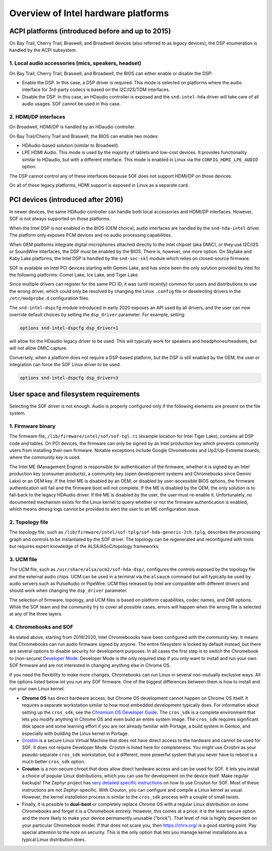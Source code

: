 .. _intel_debug_introduction:

Overview of Intel hardware platforms
####################################

ACPI platforms (introduced before and up to 2015)
*************************************************

On Bay Trail, Cherry Trail, Braswell, and Broadwell devices (also referred to
as `legacy` devices), the DSP enumeration is handled by the ACPI
subsystem.

1. Local audio accessories (mics, speakers, headset)
----------------------------------------------------

On Bay Trail, Cherry Trail, Braswell, and Broadwell, the BIOS can either
enable or disable the DSP:

* Enable the DSP. In this case, a DSP driver is required. This mode is
  selected on platforms where the audio interface for 3rd-party codecs is based on the I2C/I2S/TDM interfaces.

* Disable the DSP. In this case, an HDaudio controller is exposed and the
  ``snd-intel-hda`` driver will take care of all audio usages. SOF cannot be used in this case.


2. HDMI/DP interfaces
---------------------

On Broadwell, HDMI/DP is handled by an HDaudio controller.

On Bay Trail/Cherry Trail and Braswell, the BIOS can enable two modes:

* HDAudio-based solution (similar to Broadwell).

* LPE HDMI Audio. This mode is used by the majority of tablets and low-cost
  devices. It provides functionality similar to HDaudio, but with a different interface. This mode is enabled in Linux via the ``CONFIG_HDMI_LPE_AUDIO`` option.

The DSP cannot control any of these interfaces because SOF does not support
HDMI/DP on those devices.

On all of these legacy platforms, HDMI support is exposed in Linux as a
separate card.

PCI devices (introduced after 2016)
***********************************

In newer devices, the same HDAudio controller can handle both local
accessories and HDMI/DP interfaces. However, SOF is not always
supported on those platforms.

When the Intel DSP is not enabled in the BIOS (OEM choice), audio
interfaces are handled by the ``snd-hda-intel`` driver. The platform only
exposes PCM devices and no audio processing capabilities.

When OEM platforms integrate digital microphones attached directly
to the Intel chipset (aka DMIC), or they use I2C/I2S or SoundWire
interfaces, the DSP must be enabled by the BIOS. There is, however, one
more option. On Skylake and Kaby Lake platforms, the Intel DSP is handled by
the ``snd-soc-skl`` module which relies on closed-source firmware.

SOF is available on Intel PCI devices starting with Gemini Lake, and
has since been the only solution provided by Intel for the following
platforms: Comet Lake, Ice Lake, and Tiger Lake.

Since multiple drivers can register for the same PCI ID, it was (until
recently) common for users and distributions to use the wrong
driver, which could only be resolved by changing the Linux ``.config`` file
or deselecting drivers in the ``/etc/modprobe.d`` configuration files.

The ``snd-intel-dspcfg`` module introduced in early 2020 exposes an API
used by all drivers, and the user can now override default choices by
setting the ``dsp_driver`` parameter. For example, setting

.. code-block:: cfg

   options snd-intel-dspcfg dsp_driver=1

will allow for the HDaudio legacy driver to be used. This will typically
work for speakers and headphones/headsets, but will not allow DMIC
capture.

Conversely, when a platform does not require a DSP-based platform, but
the DSP is still enabled by the OEM, the user or integration can
force the SOF Linux driver to be used.

.. code-block:: cfg

   options snd-intel-dspcfg dsp_driver=3


User space and filesystem requirements
**************************************

Selecting the SOF driver is not enough. Audio is properly configured only if
the following elements are present on the file system.

1. Firmware binary
------------------

The firmware file, ``/lib/firmware/intel/sof/sof-tgl.ri`` (example
location for Intel Tiger Lake), contains all DSP code and tables. On
PCI devices, the firmware can only be signed by an Intel production
key which prevents community users from installing their own firmware.
Notable exceptions include Google Chromebooks and Up2/Up-Extreme
boards, where the *community key* is used.

The Intel ME (Management Engine) is responsible for authentication of
the firmware, whether it is signed by an Intel production key (consumer
products), a community key (open development systems and Chromebooks
since Gemini Lake) or an OEM key. If the Intel ME is disabled by an
OEM, or disabled by user-accessible BIOS options, the firmware
authentication will fail and the firmware boot will not complete. If
the ME is disabled by the OEM, the only solution is to fall-back
to the legacy HDAudio driver. If the ME is disabled by the user, the user
must re-enable it. Unfortunately, no documented mechanism exists for the
Linux kernel to query whether or not the firmware authentication is enabled,
which means `dmesg` logs cannot be provided to alert the user to an ME
configuration issue.

2. Topology file
----------------

The topology file, such as ``/lib/firmware/intel/sof-tplg/sof-hda-generic-2ch.tplg``, describes the processing graph and controls to
be instantiated by the SOF driver. The topology can be regenerated and
reconfigured with tools but requires expert knowledge of the ALSA/ASoC/topology frameworks.

3. UCM file
-----------

The UCM file, such as ``/usr/share/alsa/ucm2/sof-hda-dsp/``, configures
the controls exposed by the topology file and the external audio
chips. UCM can be used in a terminal via the ``alsaucm`` command but
will typically be used by audio servers such as PulseAudio or
PipeWire. UCM files released by Intel are compatible with different
drivers and should work when changing the ``dsp_driver`` parameter.

The selection of firmware, topology, and UCM files is based on platform
capabilities, codec names, and DMI options. While the SOF team and the
community try to cover all possible cases, errors will happen when the
wrong file is selected at any of the three layers.

4. Chromebooks and SOF
----------------------

As stated above, starting from 2019/2020, Intel Chromeboooks have been
configured with the *community* key. It means that Chromebooks can run
audio firmware signed by anyone. The entire filesystem is locked by
default instead, but there are several options to disable security for
development purposes. In all cases the first step is to switch the
Chromebook to (non-secure) `Developer Mode
<https://chromium.googlesource.com/chromiumos/docs/+/HEAD/developer_mode.md>`_.
Developer Mode is the only required step if you only
want to install and run your own SOF firmware and are not interested in
changing anything else in Chrome OS.

If you need the flexibility to make more changes, Chromebooks can run
Linux in several non-mutually exclusive ways. All the options listed
below let you run any SOF firmware. One of the biggest
differences between them is how to install and run your own Linux
kernel.

- **Chrome OS** has direct hardware access, but Chrome OS development
  cannot happen on Chrome OS itself. It requires a separate workstation
  similar to how most embedded development typically does. For
  information about setting up the ``cros_sdk``, see the `Chromium OS
  Developer Guide
  <https://chromium.googlesource.com/chromiumos/docs/+/HEAD/developer_guide.md>`_.
  The ``cros_sdk`` is a complete environment that lets you modify
  anything in Chrome OS and even build an entire system image. The
  ``cros_sdk`` requires significant disk space and some learning
  effort if you are not already familiar with Portage, a build system
  in Gentoo, and especially with building the Linux kernel in Portage.

- `Crostini
  <https://chromium.googlesource.com/chromiumos/docs/+/HEAD/containers_and_vms.md>`_
  is a secure Linux Virtual Machine that does not have direct access
  to the hardware and cannot be used for SOF. It does not require
  Developer Mode. Crostini is listed here for completeness. You might
  use Crostini as your pseudo-separate ``cros_sdk`` workstation, but a
  different, more powerful system that you never have to reboot is a
  much better ``cros_sdk`` option.

- **Crouton** is a non-secure chroot that does allow direct hardware
  access and can be used for SOF. It lets you install a choice of
  popular Linux distributions, which you can use for development on the device
  itself. Make regular backups! The Zephyr project has `very detailed
  specific instructions
  <https://docs.zephyrproject.org/2.7.0/boards/xtensa/intel_adsp_cavs25/doc/index.html>`_
  on how to use Crouton for SOF. Most of these instructions are not
  Zephyr-specific. With Crouton, you can configure and compile a Linux
  kernel as usual. However, the kernel *installation* process is similar
  to the ``cros_sdk`` process with a couple of small twists.

- Finally, it is possible to **dual-boot** or completely replace
  Chrome OS with a regular Linux distribution on *some* Chromebooks and
  forget it is a Chromebook entirely. However, this comes at a price: it
  is the least secure option and the more likely to make your device
  permanently unusable ("brick"). That level of risk is highly dependent
  on your particular Chromebook model. If that does not scare you, then
  https://chrx.org/ is a good starting point. Pay special attention to
  the note on security. This is the only option that lets you manage
  kernel installations as a typical Linux distribution does.
